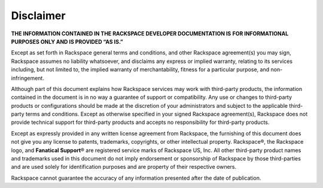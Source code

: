 ==========
Disclaimer
==========

**THE INFORMATION CONTAINED IN THE RACKSPACE DEVELOPER DOCUMENTATION IS**
**FOR  INFORMATIONAL PURPOSES ONLY AND IS PROVIDED “AS IS.”**

Except as set forth in Rackspace general terms and conditions,
and other Rackspace agreement(s) you may sign, Rackspace assumes
no liability whatsoever, and disclaims any express or implied warranty,
relating to its services including, but not limited to, the implied
warranty of merchantability, fitness for a particular purpose, and
non-infringement.

Although part of this document explains how Rackspace services may
work with third-party products, the information contained in the document
is in no way a guarantee of support or compatibility. Any use or changes
to third-party products or configurations should be made at the discretion
of your administrators and subject to the applicable third-party terms and
conditions. Except as otherwise specified in your signed Rackspace
agreement(s), Rackspace does not provide technical support for third-party
products and accepts no responsibility for third-party products.

Except as expressly provided in any written license agreement from
Rackspace, the furnishing of this document does not give you any license
to patents, trademarks, copyrights, or other intellectual property.
Rackspace®, the Rackspace logo, and **Fanatical Support**\® are registered
service marks of Rackspace US, Inc. All other third-party product
names and trademarks used in this document do not imply endorsement
or sponsorship of Rackspace by those third-parties and are used
solely for identification purposes and are property of their
respective owners.

Rackspace cannot guarantee the accuracy of any information presented
after the date of publication.
